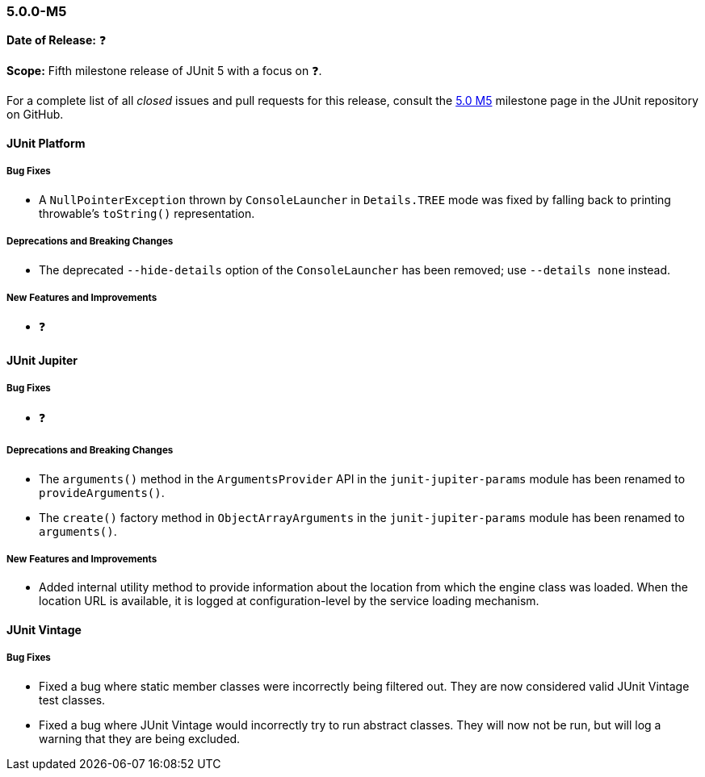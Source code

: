 [[release-notes-5.0.0-m5]]
=== 5.0.0-M5

*Date of Release:* ❓

*Scope:* Fifth milestone release of JUnit 5 with a focus on ❓.

For a complete list of all _closed_ issues and pull requests for this release, consult the
link:{junit5-repo}+/milestone/8?closed=1+[5.0 M5] milestone page in the JUnit repository
on GitHub.


[[release-notes-5.0.0-m5-junit-platform]]
==== JUnit Platform

===== Bug Fixes

* A `NullPointerException` thrown by `ConsoleLauncher` in `Details.TREE` mode was fixed
  by falling back to printing throwable's `toString()` representation.

===== Deprecations and Breaking Changes

* The deprecated `--hide-details` option of the `ConsoleLauncher` has been removed; use
  `--details none` instead.

===== New Features and Improvements

* ❓


[[release-notes-5.0.0-m5-junit-jupiter]]
==== JUnit Jupiter

===== Bug Fixes

* ❓

===== Deprecations and Breaking Changes

* The `arguments()` method in the `ArgumentsProvider` API in the `junit-jupiter-params`
  module has been renamed to `provideArguments()`.
* The `create()` factory method in `ObjectArrayArguments` in the `junit-jupiter-params`
  module has been renamed to `arguments()`.

===== New Features and Improvements

* Added internal utility method to provide information about the location from which
  the engine class was loaded. When the location URL is available, it is logged at
  configuration-level by the service loading mechanism.


[[release-notes-5.0.0-m5-junit-vintage]]
==== JUnit Vintage

===== Bug Fixes

* Fixed a bug where static member classes were incorrectly being filtered out.
  They are now considered valid JUnit Vintage test classes.
* Fixed a bug where JUnit Vintage would incorrectly try to run abstract classes.
  They will now not be run, but will log a warning that they are being excluded.

